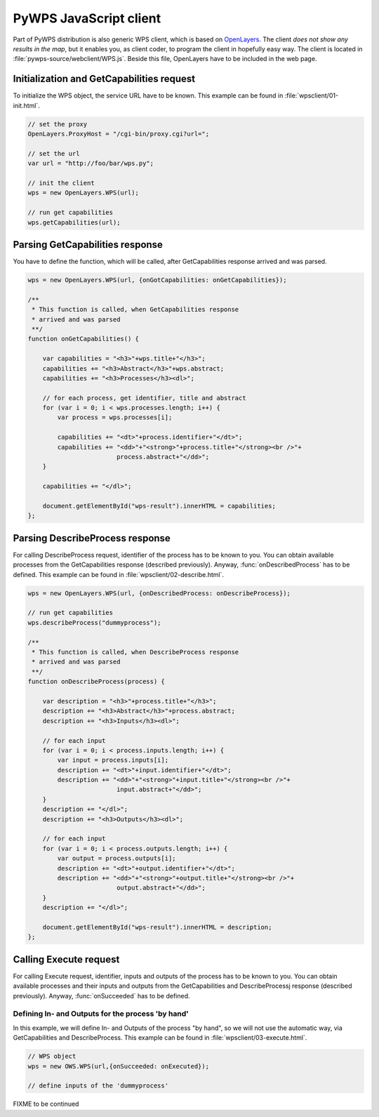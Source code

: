 PyWPS JavaScript client
=======================
Part of PyWPS distribution is also generic WPS client, which is based on
`OpenLayers <http://openlayers.org>`_. The client *does not show any
results in the map*, but it enables you, as client coder, to program the
client in hopefully easy way. The client is located in
:file:`pywps-source/webclient/WPS.js`. Beside this file, OpenLayers have to
be included in the web page.

Initialization and GetCapabilities request
------------------------------------------
To initialize the WPS object, the service URL have to be known. This
example can be found in :file:`wpsclient/01-init.html`.

.. code-block:: javascript

    // set the proxy
    OpenLayers.ProxyHost = "/cgi-bin/proxy.cgi?url=";
    
    // set the url
    var url = "http://foo/bar/wps.py";

    // init the client
    wps = new OpenLayers.WPS(url);

    // run get capabilities
    wps.getCapabilities(url);

Parsing GetCapabilities response
--------------------------------
You have to define the function, which will be called, after
GetCapabilities response arrived and was parsed.

.. code-block:: javascript

    wps = new OpenLayers.WPS(url, {onGotCapabilities: onGetCapabilities}); 

    /**
     * This function is called, when GetCapabilities response
     * arrived and was parsed
     **/
    function onGetCapabilities() {

        var capabilities = "<h3>"+wps.title+"</h3>";
        capabilities += "<h3>Abstract</h3>"+wps.abstract;
        capabilities += "<h3>Processes</h3><dl>";

        // for each process, get identifier, title and abstract
        for (var i = 0; i < wps.processes.length; i++) {
            var process = wps.processes[i];

            capabilities += "<dt>"+process.identifier+"</dt>";
            capabilities += "<dd>"+"<strong>"+process.title+"</strong><br />"+
                            process.abstract+"</dd>";
        }

        capabilities += "</dl>";

        document.getElementById("wps-result").innerHTML = capabilities;
    };

Parsing DescribeProcess response
--------------------------------
For calling DescribeProcess request, identifier of the process has to be
known to you. You can obtain available processes from the GetCapabilities
response (described previously). Anyway, :func:`onDescribedProcess` has to
be defined.
This example can be found in :file:`wpsclient/02-describe.html`.

.. code-block:: javascript

    wps = new OpenLayers.WPS(url, {onDescribedProcess: onDescribeProcess}); 

    // run get capabilities
    wps.describeProcess("dummyprocess");

    /**
     * This function is called, when DescribeProcess response
     * arrived and was parsed
     **/
    function onDescribeProcess(process) {

        var description = "<h3>"+process.title+"</h3>";
        description += "<h3>Abstract</h3>"+process.abstract;
        description += "<h3>Inputs</h3><dl>";

        // for each input
        for (var i = 0; i < process.inputs.length; i++) {
            var input = process.inputs[i];
            description += "<dt>"+input.identifier+"</dt>";
            description += "<dd>"+"<strong>"+input.title+"</strong><br />"+
                            input.abstract+"</dd>";
        }
        description += "</dl>";
        description += "<h3>Outputs</h3><dl>";

        // for each input
        for (var i = 0; i < process.outputs.length; i++) {
            var output = process.outputs[i];
            description += "<dt>"+output.identifier+"</dt>";
            description += "<dd>"+"<strong>"+output.title+"</strong><br />"+
                            output.abstract+"</dd>";
        }
        description += "</dl>";

        document.getElementById("wps-result").innerHTML = description;
    };


Calling Execute request
-----------------------
For calling Execute request, identifier, inputs and outputs of the process has to be
known to you. You can obtain available processes and their inputs and
outputs from the GetCapabilities and DescribeProcessj
response (described previously). Anyway, :func:`onSucceeded` has to
be defined.

Defining In- and Outputs for the process 'by hand'
..................................................
In this example, we will define In- and Outputs of the process "by hand",
so we will not use the automatic way, via GetCapabilities and
DescribeProcess.
This example can be found in :file:`wpsclient/03-execute.html`.

.. code-block:: javascript

    // WPS object
    wps = new OWS.WPS(url,{onSucceeded: onExecuted});

    // define inputs of the 'dummyprocess'

FIXME to be continued
    
